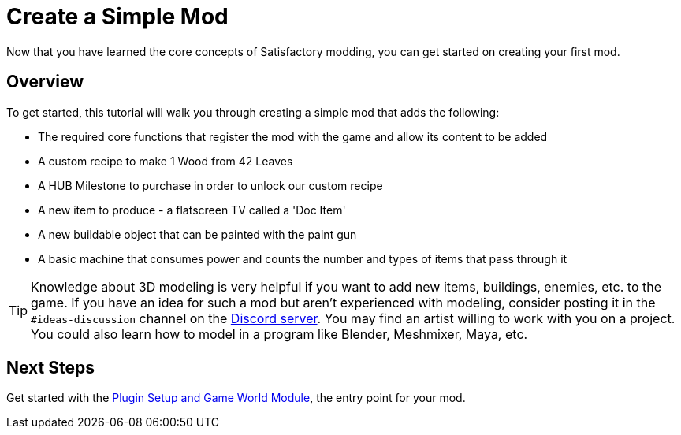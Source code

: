 = Create a Simple Mod

Now that you have learned the core concepts of Satisfactory modding, you can get started on creating your first mod.

== Overview

To get started, this tutorial will walk you through creating a simple
mod that adds the following:

* {blank}
+
The required core functions that register the mod with the game and
allow its content to be added
* {blank}
+
A custom recipe to make 1 Wood from 42 Leaves
* {blank}
+
A HUB Milestone to purchase in order to unlock our custom recipe
* {blank}
+
A new item to produce - a flatscreen TV called a 'Doc Item'
* {blank}
+
A new buildable object that can be painted with the paint gun
* {blank}
+
A basic machine that consumes power and counts the number and
types of items that pass through it 

[TIP]
====
Knowledge about 3D modeling is very helpful if you want to add new items, buildings, enemies, etc. to the game.
If you have an idea for such a mod but aren't experienced with modeling,
consider posting it in the `#ideas-discussion` channel on the
https://discord.ficsit.app[Discord server].
You may find an artist willing to work with you on a project.
You could also learn how to model in a program like Blender, Meshmixer, Maya, etc.
====

== Next Steps

Get started with the xref:Development/BeginnersGuide/SimpleMod/gameworldmodule.adoc[Plugin Setup and Game World Module], the entry point for your mod.
